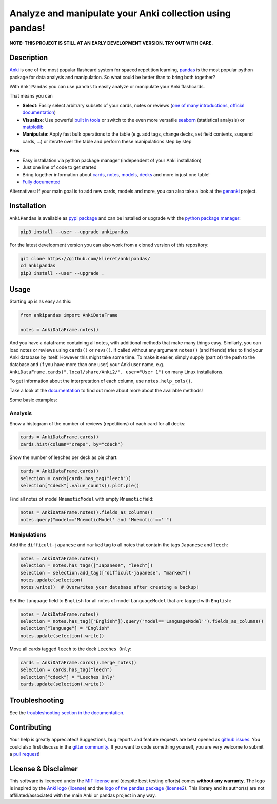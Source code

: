 Analyze and manipulate your Anki collection using pandas!
=========================================================

|Build Status| |Coveralls| |Doc Status| |Pypi package| |Chat| |License|

.. |Build Status| image:: https://travis-ci.org/klieret/AnkiPandas.svg?branch=master
   :target: https://travis-ci.org/klieret/AnkiPandas

.. |Coveralls| image:: https://coveralls.io/repos/github/klieret/AnkiPandas/badge.svg?branch=master
   :target: https://coveralls.io/github/klieret/AnkiPandas?branch=master

.. |Doc Status| image:: https://readthedocs.org/projects/ankipandas/badge/?version=latest
   :target: https://ankipandas.readthedocs.io/
   :alt: Documentation Status

.. |Pypi package| image:: https://badge.fury.io/py/ankipandas.svg
    :target: https://badge.fury.io/py/ankipandas
    :alt: Pypi status

.. |Chat| image:: https://img.shields.io/gitter/room/ankipandas/community.svg
   :target: https://gitter.im/ankipandas/community
   :alt: Gitter

.. |License| image:: https://img.shields.io/github/license/klieret/ankipandas.svg
   :target: https://github.com/klieret/ankipandas/blob/master/LICENSE.txt
   :alt: License

.. start-body

**NOTE: THIS PROJECT IS STILL AT AN EARLY DEVELOPMENT VERSION. TRY OUT WITH CARE.**

Description
-----------

.. image:: https://raw.githubusercontent.com/klieret/AnkiPandas/master/misc/logo/logo_github.png

Anki_ is one of the most popular flashcard system for spaced repetition learning,
pandas_ is the most popular python package for data analysis and manipulation.
So what could be better than to bring both together?

.. _anki: https://apps.ankiweb.net/
.. _pandas: https://pandas.pydata.org/
.. _DataFrame: https://pandas.pydata.org/pandas-docs/stable/reference/api/pandas.DataFrame.html

With ``AnkiPandas`` you can use ``pandas`` to easily analyze or manipulate your
Anki flashcards.

That means you can

* **Select**: Easily select arbitrary subsets of your cards, notes or reviews
  (`one of many introductions <https://medium.com/dunder-data/6fcd0170be9c>`_,
  `official documentation <https://pandas.pydata.org/pandas-docs/stable/user_guide/indexing.html>`_)
* **Visualize**: Use powerful `built in tools`_ or switch to the even more versatile
  `seaborn`_ (statistical analysis) or `matplotlib`_
* **Manipulate**: Apply fast bulk operations to the table (e.g. add tags, change decks, set field contents, suspend cards, ...)
  or iterate over the table and perform these manipulations step by step

.. _built in tools: https://pandas.pydata.org/pandas-docs/stable/user_guide/visualization.html
.. _matplotlib: https://matplotlib.org/
.. _seaborn: https://seaborn.pydata.org/

**Pros**

* Easy installation via python package manager (independent of your Anki installation)
* Just one line of code to get started
* Bring together information about cards_, notes_, models_, decks_ and more in just one table!
* `Fully documented <https://ankipandas.readthedocs.io/>`_

.. _cards: https://apps.ankiweb.net/docs/manual.html#cards
.. _notes: https://apps.ankiweb.net/docs/manual.html#notes-&-fields
.. _models: https://apps.ankiweb.net/docs/manual.html#note-types
.. _decks: https://apps.ankiweb.net/docs/manual.html#decks

Alternatives: If your main goal is to add new cards, models and more, you can also take a
look at the genanki_ project.

.. _genanki: https://github.com/kerrickstaley/genanki

Installation
------------

``AnkiPandas`` is available as `pypi package <https://pypi.org/project/ankipandas/>`_
and can be installed or upgrade with the `python package manager`_:

.. _python package manager: https://pip.pypa.io/en/stable/

.. code:: sh

    pip3 install --user --upgrade ankipandas

For the latest development version you can also work from a cloned version
of this repository:

.. code:: sh

    git clone https://github.com/klieret/ankipandas/
    cd ankipandas
    pip3 install --user --upgrade .

Usage
-----

Starting up is as easy as this:

.. code:: python

    from ankipandas import AnkiDataFrame

    notes = AnkiDataFrame.notes()

And you have a dataframe containing all notes, with additional methods that make
many things easy.
Similarly, you can load notes or reviews using ``cards()`` or ``revs()``.
If called without any argument ``notes()`` (and friends) tries to find
your Anki database by itself. However this might take some time.
To make it easier, simply supply (part of) the path to the database and (if you have
more than one user) your Anki user name, e.g.
``AnkiDataFrame.cards(".local/share/Anki2/", user="User 1")`` on many Linux
installations.

To get information about the interpretation of each column, use ``notes.help_cols()``.

Take a look at the documentation_ to find out more about more about the
available methods!

.. _documentation: https://ankipandas.readthedocs.io/

Some basic examples:

Analysis
~~~~~~~~

Show a histogram of the number of reviews (repetitions) of each card for all decks:

.. code:: python

    cards = AnkiDataFrame.cards()
    cards.hist(column="creps", by="cdeck")

Show the number of leeches per deck as pie chart:

.. code:: python

    cards = AnkiDataFrame.cards()
    selection = cards[cards.has_tag("leech")]
    selection["cdeck"].value_counts().plot.pie()

Find all notes of model ``MnemoticModel`` with empty ``Mnemotic`` field:

.. code:: python

    notes = AnkiDataFrame.notes().fields_as_columns()
    notes.query("model=='MnemoticModel' and 'Mnemotic'==''")

Manipulations
~~~~~~~~~~~~~

Add the ``difficult-japanese`` and ``marked`` tag to all notes that contain the tags
``Japanese`` and ``leech``:

.. code:: python

    notes = AnkiDataFrame.notes()
    selection = notes.has_tags(["Japanese", "leech"])
    selection = selection.add_tag(["difficult-japanese", "marked"])
    notes.update(selection)
    notes.write()  # Overwrites your database after creating a backup!

Set the ``language`` field to ``English`` for all notes of model ``LanguageModel`` that are tagged with ``English``:

.. code:: python

    notes = AnkiDataFrame.notes()
    selection = notes.has_tag(["English"]).query("model=='LanguageModel'").fields_as_columns()
    selection["language"] = "English"
    notes.update(selection).write()

Move all cards tagged ``leech`` to the deck ``Leeches Only``:

.. code:: python

    cards = AnkiDataFrame.cards().merge_notes()
    selection = cards.has_tag("leech")
    selection["cdeck"] = "Leeches Only"
    cards.update(selection).write()

Troubleshooting
---------------

See the `troubleshooting section in the documentation`_.

.. _troubleshooting section in the documentation: https://ankipandas.readthedocs.io/en/latest/troubleshooting.html

Contributing
------------

Your help is greatly appreciated! Suggestions, bug reports and feature requests
are best opened as `github issues`_. You could also first discuss in the
`gitter community`_.
If you want to code something yourself, you are very welcome to submit a `pull request`_!

.. _github issues: https://github.com/klieret/ankipandas/issues
.. _gitter community: https://gitter.im/ankipandas/community
.. _pull request: https://github.com/klieret/AnkiPandas/pulls


License & Disclaimer
--------------------

This software is licenced under the `MIT license`_ and (despite best testing efforts)
comes **without any warranty**.
The logo is inspired by the `Anki logo`_ (`license <https://github.com/dae/anki/blob/master/LICENSE.logo>`_)
and the `logo of the pandas package`_
(`license2 <https://github.com/pandas-dev/pandas/blob/master/LICENSE>`_).
This library and its author(s) are not affiliated/associated with the main
Anki or pandas project in any way.

.. _MIT license: https://github.com/klieret/ankipandas/blob/master/LICENSE.txt

.. _logo of the pandas package: https://github.com/pandas-dev/pandas/blob/master/doc/logo/pandas_logo.svg
.. _Anki logo: https://github.com/dae/anki/blob/master/web/imgs/anki-logo-thin.png

.. end-body
